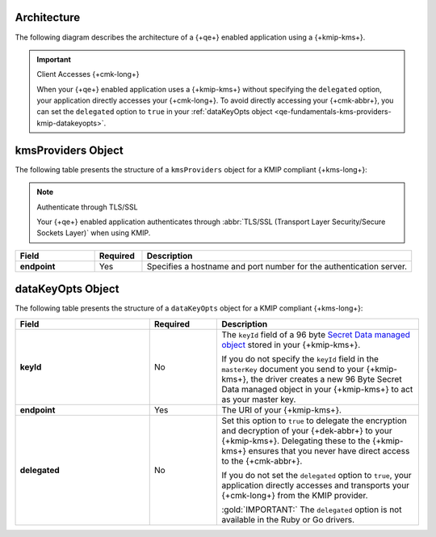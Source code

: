 Architecture
````````````

The following diagram describes the architecture of a
{+qe+} enabled application using a {+kmip-kms+}.

.. image:: /images/CSFLE_Data_Key_KMIP.png
   :alt: Diagram

.. important:: Client Accesses {+cmk-long+}

   When your {+qe+} enabled application uses
   a {+kmip-kms+} without specifying the ``delegated`` option, your application
   directly accesses your {+cmk-long+}. To avoid directly accessing your
   {+cmk-abbr+}, you can set the ``delegated`` option to ``true`` in your
   :ref:`dataKeyOpts object <qe-fundamentals-kms-providers-kmip-datakeyopts>`.

kmsProviders Object
```````````````````

The following table presents the structure of a ``kmsProviders``
object for a KMIP compliant {+kms-long+}:

.. note:: Authenticate through TLS/SSL

   Your {+qe+} enabled application authenticates through
   :abbr:`TLS/SSL (Transport Layer Security/Secure Sockets Layer)`
   when using KMIP.

.. list-table::
   :header-rows: 1
   :stub-columns: 1
   :widths: 20 12 68

   * - Field
     - Required
     - Description

   * - endpoint
     - Yes
     - Specifies a hostname and port number for the authentication server.

.. _qe-fundamentals-kms-providers-kmip-datakeyopts:

dataKeyOpts Object
``````````````````

The following table presents the structure of a ``dataKeyOpts`` object
for a KMIP compliant {+kms-long+}:

.. list-table::
    :header-rows: 1
    :stub-columns: 1
    :widths: 30 15 45

    * - Field
      - Required
      - Description

    * - keyId
      - No
      - The ``keyId`` field of a 96 byte
        `Secret Data managed object <http://docs.oasis-open.org/kmip/spec/v1.4/os/kmip-spec-v1.4-os.html#_Toc490660780>`__
        stored in your {+kmip-kms+}.

        If you do not specify the ``keyId`` field in the ``masterKey`` document
        you send to your {+kmip-kms+}, the driver creates a new
        96 Byte Secret Data managed object in your {+kmip-kms+} to act as your
        master key.

    * - endpoint
      - Yes
      - The URI of your {+kmip-kms+}.

    * - delegated
      - No
      - Set this option to ``true`` to delegate the encryption and decryption of your {+dek-abbr+} to your
        {+kmip-kms+}. Delegating these to the {+kmip-kms+} ensures that you
        never have direct access to the {+cmk-abbr+}.
        
        If you do not set the ``delegated`` option to ``true``, your application
        directly accesses and transports your {+cmk-long+} from the KMIP provider.

        :gold:`IMPORTANT:` The ``delegated`` option is not available in the
        Ruby or Go drivers.
